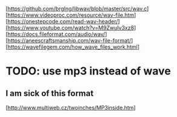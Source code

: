 [https://github.com/brglng/libwav/blob/master/src/wav.c]
[https://www.videoproc.com/resource/wav-file.htm]
[https://onestepcode.com/read-wav-header/]
[https://www.youtube.com/watch?v=M9ZwuIv3xz8]
[https://docs.fileformat.com/audio/wav/]
[https://aneescraftsmanship.com/wav-file-format/]
[https://wavefilegem.com/how_wave_files_work.html]

* TODO: use mp3 instead of wave
** I am sick of this format
[http://www.multiweb.cz/twoinches/MP3inside.htm]
